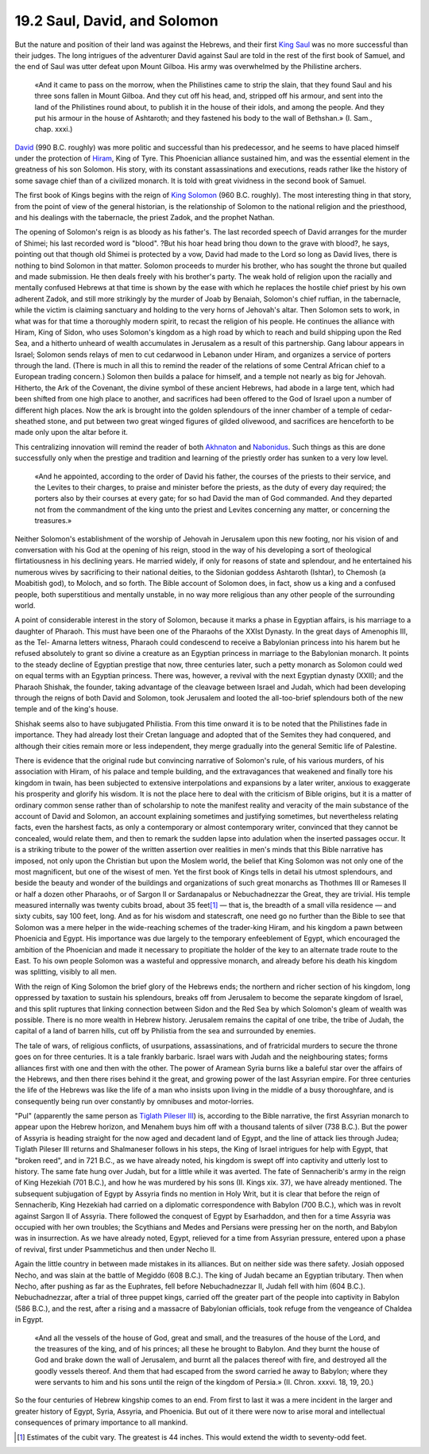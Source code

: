 
19.2 Saul, David, and Solomon
================================================================

But the nature and position of their land was against the Hebrews, and their
first `King Saul`_ was no more successful than their judges. The long
intrigues of the adventurer David against Saul are told in the rest of the
first book of Samuel, and the end of Saul was utter defeat upon Mount Gilboa.
His army was overwhelmed by the Philistine archers.

.. _King Saul: http://en.wikipedia.org/wiki/King_Saul

    «And it came to pass on the morrow, when the Philistines came to strip the
    slain, that they found Saul and his three sons fallen in Mount Gilboa. And
    they cut off his head, and, stripped off his armour, and sent into the land
    of the Philistines round about, to publish it in the house of their idols,
    and among the people. And they put his armour in the house of Ashtaroth; and
    they fastened his body to the wall of Bethshan.» (I\. Sam., chap. xxxi.)

`David`_ (990 B.C. roughly) was more politic and successful than his
predecessor, and he seems to have placed himself under the protection of
`Hiram`_, King of Tyre. This Phoenician alliance sustained him, and was the
essential element in the greatness of his son Solomon. His story, with its
constant assassinations and executions, reads rather like the history of some
savage chief than of a civilized monarch. It is told with great vividness in
the second book of Samuel.

.. _David: http://en.wikipedia.org/wiki/David
.. _Hiram: http://en.wikipedia.org/wiki/Hiram_I

The first book of Kings begins with the reign of `King Solomon`_ (960 B.C.
roughly). The most interesting thing in that story, from the point of view of
the general historian, is the relationship of Solomon to the national
religion and the priesthood, and his dealings with the tabernacle, the priest
Zadok, and the prophet Nathan.

.. _King Solomon: http://en.wikipedia.org/wiki/Solomon

The opening of Solomon's reign is as bloody as his father's. The last
recorded speech of David arranges for the murder of Shimei; his last recorded
word is "blood". ?But his hoar head bring thou down to the grave with blood?,
he says, pointing out that though old Shimei is protected by a vow, David had
made to the Lord so long as David lives, there is nothing to bind Solomon in
that matter. Solomon proceeds to murder his brother, who has sought the
throne but quailed and made submission. He then deals freely with his
brother's party. The weak hold of religion upon the racially and mentally
confused Hebrews at that time is shown by the ease with which he replaces the
hostile chief priest by his own adherent Zadok, and still more strikingly by
the murder of Joab by Benaiah, Solomon's chief ruffian, in the tabernacle,
while the victim is claiming sanctuary and holding to the very horns of
Jehovah's altar. Then Solomon sets to work, in what was for that time a
thoroughly modern spirit, to recast the religion of his people. He continues
the alliance with Hiram, King of Sidon, who uses Solomon's kingdom as a high
road by which to reach and build shipping upon the Red Sea, and a hitherto
unheard of wealth accumulates in Jerusalem as a result of this partnership.
Gang labour appears in Israel; Solomon sends relays of men to cut cedarwood
in Lebanon under Hiram, and organizes a service of porters through the land.
(There is much in all this to remind the reader of the relations of some
Central African chief to a European trading concern.) Solomon then builds a
palace for himself, and a temple not nearly as big for Jehovah. Hitherto, the
Ark of the Covenant, the divine symbol of these ancient Hebrews, had abode in
a large tent, which had been shifted from one high place to another, and
sacrifices had been offered to the God of Israel upon a number of different
high places. Now the ark is brought into the golden splendours of the inner
chamber of a temple of cedar-sheathed stone, and put between two great winged
figures of gilded olivewood, and sacrifices are henceforth to be made only
upon the altar before it.

This centralizing innovation will remind the reader of both `Akhnaton <http://en.wikipedia.org/wiki/Akhenaten>`_ and
`Nabonidus`_. Such things as this are done successfully only when the
prestige and tradition and learning of the priestly order has sunken to a
very low level.

.. _Nabonidus: http://en.wikipedia.org/wiki/Nabonidus

    «And he appointed, according to the order of David his father, the courses of
    the priests to their service, and the Levites to their charges, to praise and
    minister before the priests, as the duty of every day required; the porters
    also by their courses at every gate; for so had David the man of God
    commanded. And they departed not from the commandment of the king unto the
    priest and Levites concerning any matter, or concerning the treasures.»

Neither Solomon's establishment of the worship of Jehovah in Jerusalem upon
this new footing, nor his vision of and conversation with his God at the
opening of his reign, stood in the way of his developing a sort of
theological flirtatiousness in his declining years. He married widely, if
only for reasons of state and splendour, and he entertained his numerous
wives by sacrificing to their national deities, to the Sidonian goddess
Ashtaroth (Ishtar), to Chemosh (a Moabitish god), to Moloch, and so forth.
The Bible account of Solomon does, in fact, show us a king and a confused
people, both superstitious and mentally unstable, in no way more religious
than any other people of the surrounding world.

A point of considerable interest in the story of Solomon, because it marks a
phase in Egyptian affairs, is his marriage to a daughter of Pharaoh. This
must have been one of the Pharaohs of the XXIst Dynasty. In the great days of
Amenophis III, as the Tel- Amarna letters witness, Pharaoh could condescend
to receive a Babylonian princess into his harem but he refused absolutely to
grant so divine a creature as an Egyptian princess in marriage to the
Babylonian monarch. It points to the steady decline of Egyptian prestige that
now, three centuries later, such a petty monarch as Solomon could wed on
equal terms with an Egyptian princess. There was, however, a revival with the
next Egyptian dynasty (XXII); and the Pharaoh Shishak, the founder, taking
advantage of the cleavage between Israel and Judah, which had been developing
through the reigns of both David and Solomon, took Jerusalem and looted the
all-too-brief splendours both of the new temple and of the king's house.

Shishak seems also to have subjugated Philistia. From this time onward it is
to be noted that the Philistines fade in importance. They had already lost
their Cretan language and adopted that of the Semites they had conquered, and
although their cities remain more or less independent, they merge gradually
into the general Semitic life of Palestine.

There is evidence that the original rude but convincing narrative of
Solomon's rule, of his various murders, of his association with Hiram, of his
palace and temple building, and the extravagances that weakened and finally
tore his kingdom in twain, has been subjected to extensive interpolations and
expansions by a later writer, anxious to exaggerate his prosperity and
glorify his wisdom. It is not the place here to deal with the criticism of
Bible origins, but it is a matter of ordinary common sense rather than of
scholarship to note the manifest reality and veracity of the main substance
of the account of David and Solomon, an account explaining sometimes and
justifying sometimes, but nevertheless relating facts, even the harshest
facts, as only a contemporary or almost contemporary writer, convinced that
they cannot be concealed, would relate them, and then to remark the sudden
lapse into adulation when the inserted passages occur. It is a striking
tribute to the power of the written assertion over realities in men's minds
that this Bible narrative has imposed, not only upon the Christian but upon
the Moslem world, the belief that King Solomon was not only one of the most
magnificent, but one of the wisest of men. Yet the first book of Kings tells
in detail his utmost splendours, and beside the beauty and wonder of the
buildings and organizations of such great monarchs as Thothmes III or Rameses
II or half a dozen other Pharaohs, or of Sargon II or Sardanapalus or
Nebuchadnezzar the Great, they are trivial. His temple measured internally
was twenty cubits broad, about 35 feet\ [#fn4]_ — that is, the breadth of a
small villa residence — and sixty cubits, say 100 feet, long. And as for his
wisdom and statescraft, one need go no further than the Bible to see that
Solomon was a mere helper in the wide-reaching schemes of the trader-king
Hiram, and his kingdom a pawn between Phoenicia and Egypt. His importance was
due largely to the temporary enfeeblement of Egypt, which encouraged the
ambition of the Phoenician and made it necessary to propitiate the holder of
the key to an alternate trade route to the East. To his own people Solomon
was a wasteful and oppressive monarch, and already before his death his
kingdom was splitting, visibly to all men.

With the reign of King Solomon the brief glory of the Hebrews ends; the
northern and richer section of his kingdom, long oppressed by taxation to
sustain his splendours, breaks off from Jerusalem to become the separate
kingdom of Israel, and this split ruptures that linking connection between
Sidon and the Red Sea by which Solomon's gleam of wealth was possible. There
is no more wealth in Hebrew history. Jerusalem remains the capital of one
tribe, the tribe of Judah, the capital of a land of barren hills, cut off by
Philistia from the sea and surrounded by enemies.

The tale of wars, of religious conflicts, of usurpations, assassinations, and
of fratricidal murders to secure the throne goes on for three centuries. It
is a tale frankly barbaric. Israel wars with Judah and the neighbouring
states; forms alliances first with one and then with the other. The power of
Aramean Syria burns like a baleful star over the affairs of the Hebrews, and
then there rises behind it the great, and growing power of the last Assyrian
empire. For three centuries the life of the Hebrews was like the life of a
man who insists upon living in the middle of a busy thoroughfare, and is
consequently being run over constantly by omnibuses and motor-lorries.

"Pul" (apparently the same person as `Tiglath Pileser III <http://en.wikipedia.org/wiki/Tiglath_Pileser_III>`_) is, according to
the Bible narrative, the first Assyrian monarch to appear upon the Hebrew
horizon, and Menahem buys him off with a thousand talents of silver (738
B.C.). But the power of Assyria is heading straight for the now aged and
decadent land of Egypt, and the line of attack lies through Judea; Tiglath
Pileser III returns and Shalmaneser follows in his steps, the King of Israel
intrigues for help with Egypt, that "broken reed", and in 721 B.C., as we
have already noted, his kingdom is swept off into captivity and utterly lost
to history. The same fate hung over Judah, but for a little while it was
averted. The fate of Sennacherib's army in the reign of King Hezekiah (701
B.C.), and how he was murdered by his sons (II\. Kings xix. 37), we have
already mentioned. The subsequent subjugation of Egypt by Assyria finds no
mention in Holy Writ, but it is clear that before the reign of Sennacherib,
King Hezekiah had carried on a diplomatic correspondence with Babylon (700
B.C.), which was in revolt against Sargon II of Assyria. There followed the
conquest of Egypt by Esarhaddon, and then for a time Assyria was occupied
with her own troubles; the Scythians and Medes and Persians were pressing her
on the north, and Babylon was in insurrection. As we have already noted,
Egypt, relieved for a time from Assyrian pressure, entered upon a phase of
revival, first under Psammetichus and then under Necho II.

Again the little country in between made mistakes in its alliances. But on
neither side was there safety. Josiah opposed Necho, and was slain at the
battle of Megiddo (608 B.C.). The king of Judah became an Egyptian tributary.
Then when Necho, after pushing as far as the Euphrates, fell before
Nebuchadnezzar II, Judah fell with him (604 B.C.). Nebuchadnezzar, after a
trial of three puppet kings, carried off the greater part of the people into
captivity in Babylon (586 B.C.), and the rest, after a rising and a massacre
of Babylonian officials, took refuge from the vengeance of Chaldea in Egypt.

    «And all the vessels of the house of God, great and small, and the treasures
    of the house of the Lord, and the treasures of the king, and of his princes;
    all these he brought to Babylon. And they burnt the house of God and brake
    down the wall of Jerusalem, and burnt all the palaces thereof with fire, and
    destroyed all the goodly vessels thereof. And them that had escaped from the
    sword carried he away to Babylon; where they were servants to him and his
    sons until the reign of the kingdom of Persia.» (II\. Chron. xxxvi. 18, 19, 20.)

So the four centuries of Hebrew kingship comes to an end. From first to last
it was a mere incident in the larger and greater history of Egypt, Syria,
Assyria, and Phoenicia. But out of it there were now to arise moral and
intellectual consequences of primary importance to all mankind.

.. [#fn4] Estimates of the cubit vary. The greatest is 44 inches. This would extend the width to seventy-odd feet.

